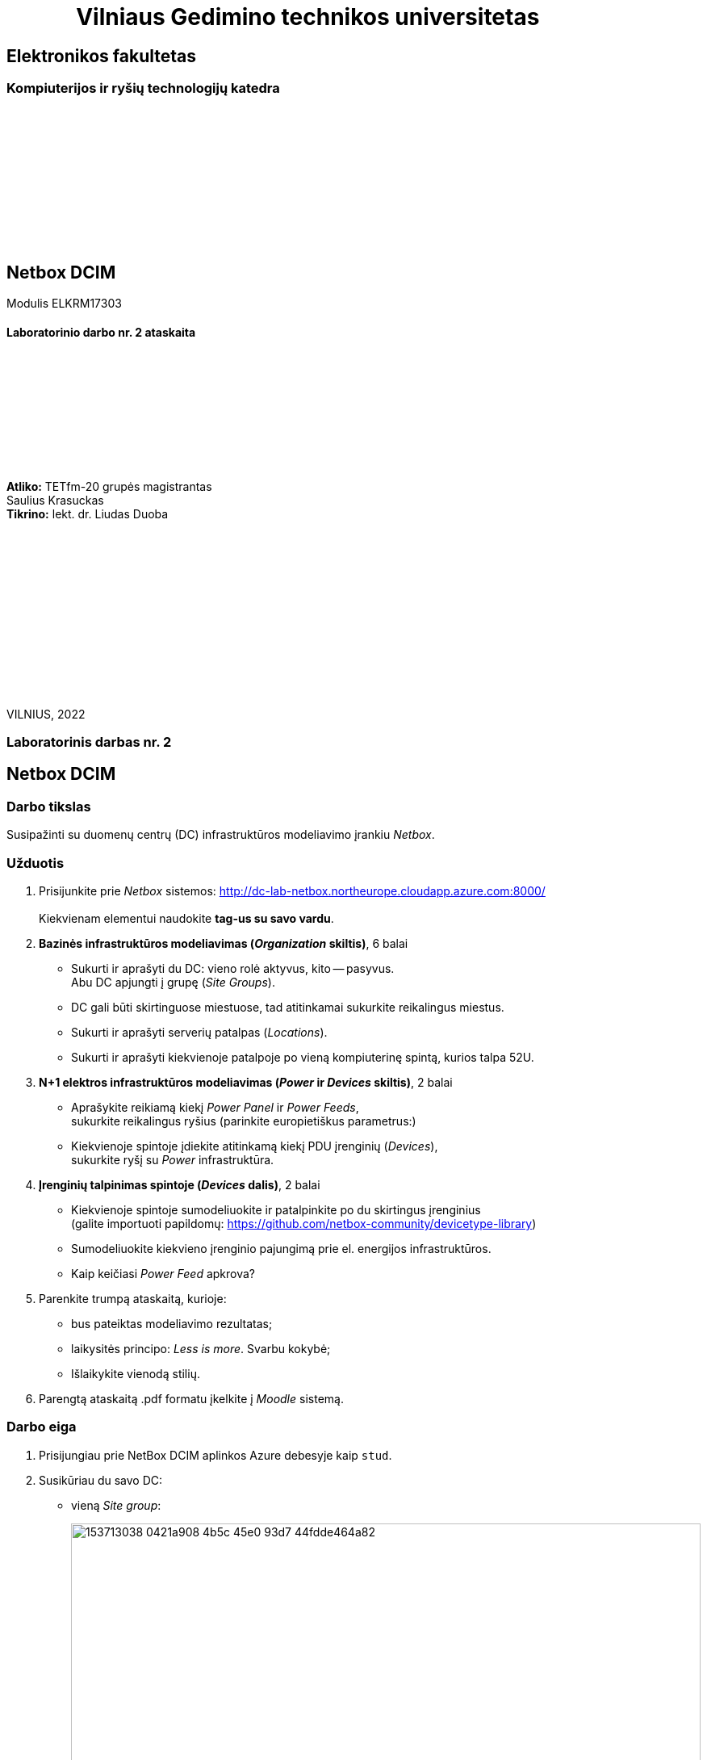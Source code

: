 = {nbsp}{nbsp}{nbsp}{nbsp}{nbsp}{nbsp}{nbsp}{nbsp}{nbsp}{nbsp}{nbsp}{nbsp}{nbsp}Vilniaus Gedimino technikos universitetas

[.text-center]
== Elektronikos fakultetas

=== Kompiuterijos ir ryšių technologijų katedra

{nbsp}

{nbsp}

{nbsp}

{nbsp}

{nbsp}

{nbsp}

[.text-center]
== Netbox DCIM

Modulis ELKRM17303

==== Laboratorinio darbo nr. 2 ataskaita

{nbsp}

{nbsp}

{nbsp}

{nbsp}

{nbsp}

[.text-right]
**Atliko:** TETfm-20 grupės magistrantas +
                       Saulius Krasuckas +
**Tikrino:** lekt. dr. Liudas Duoba

{nbsp}

{nbsp}

{nbsp}

{nbsp}

{nbsp}

{nbsp}

{nbsp}

VILNIUS, 2022

<<<

[.text-center]
=== Laboratorinis darbas nr. 2
[.text-center]
== Netbox DCIM


[.text-left]
=== Darbo tikslas

Susipažinti su duomenų centrų (DC) infrastruktūros modeliavimo įrankiu _Netbox_.

[.text-left]
=== Užduotis

. Prisijunkite prie _Netbox_ sistemos: http://dc-lab-netbox.northeurope.cloudapp.azure.com:8000/  +
   +
  Kiekvienam elementui naudokite *tag-us su savo vardu*.

. *Bazinės infrastruktūros modeliavimas (_Organization_ skiltis)*, 6 balai

  * Sukurti ir aprašyti du DC: vieno rolė aktyvus, kito -- pasyvus.  +
    Abu DC apjungti į grupę (_Site Groups_).
  * DC gali būti skirtinguose miestuose, tad atitinkamai sukurkite reikalingus miestus.
  * Sukurti ir aprašyti serverių patalpas (_Locations_).
  * Sukurti ir aprašyti kiekvienoje patalpoje po vieną kompiuterinę spintą, kurios talpa 52U.

. *N+1 elektros infrastruktūros modeliavimas (_Power_ ir _Devices_ skiltis)*, 2 balai

  * Aprašykite reikiamą kiekį _Power Panel_ ir _Power Feeds_,  +
    sukurkite reikalingus ryšius (parinkite europietiškus parametrus:)
  * Kiekvienoje spintoje įdiekite atitinkamą kiekį PDU įrenginių (_Devices_),  +
    sukurkite ryšį su _Power_ infrastruktūra.

. *Įrenginių talpinimas spintoje (_Devices_ dalis)*, 2 balai

  * Kiekvienoje spintoje sumodeliuokite ir patalpinkite po du skirtingus įrenginius  +
    (galite importuoti papildomų: https://github.com/netbox-community/devicetype-library)
  * Sumodeliuokite kiekvieno įrenginio pajungimą prie el. energijos infrastruktūros.
  * Kaip keičiasi _Power Feed_ apkrova?

. Parenkite trumpą ataskaitą, kurioje:

  * bus pateiktas modeliavimo rezultatas;
  * laikysitės principo: _Less is more_.  Svarbu kokybė;
  * Išlaikykite vienodą stilių.

. Parengtą ataskaitą .pdf formatu įkelkite į _Moodle_ sistemą.


<<<

[.text-left]
=== Darbo eiga

. Prisijungiau prie NetBox DCIM aplinkos Azure debesyje kaip `stud`.

. Susikūriau du savo DC:

 * vieną _Site group_:
+
image::https://user-images.githubusercontent.com/74717106/153713038-0421a908-4b5c-45e0-93d7-44fdde464a82.png[width=100%]
+
image::https://user-images.githubusercontent.com/74717106/153713100-feaca45c-15c6-48e7-8f1d-1b14277caf18.png[width=100%]

 * joje -- du savo _Sites_, abu Vilniuje.  +
   Vieną Šiaurės Miestelyje , antrą Senamiestyje:
+
image::https://user-images.githubusercontent.com/74717106/153712855-3c9edaab-e98b-49e9-a16e-2c8952f223e9.png[width=100%]

 * o prie _Sites_ prijungiau po atskirą DC -- aktyvų ir pasyvų:
+
image::https://user-images.githubusercontent.com/74717106/153713558-64e7f301-7a0f-4912-9049-1c057d32958b.png[width=100%]

 * Tuomet sukūriau dvi spintas -- po  vieną kiekviename DC:
+
image::https://user-images.githubusercontent.com/74717106/153713856-f10922b4-9145-4110-9b7f-216246d319cb.png[width=100%]

 * Taip pat sukūriau ir po elektros energijos infrastruktūrą (vienfazę, ~5 kW galios) kiekviename DC:
  ** _Power Panels_
  ** _Power Feeds_
 bei prijungiau jas prie abiejų spintų (atskirai):
+
image::https://user-images.githubusercontent.com/74717106/153713899-619126fc-062c-4f8b-b1db-b2828959cdd2.png[width=100%]
  ** Jėgos kabelių sąrašas (spėjau išsieksportuoti iki aplinkos išjungimo), su galios prijungimo taškais (rozetėmis ir įvadais):
+
----
70,,SK-NM-A1-PDU1,Power Port 1,SK-NM-Power-panel-1,SK-NM-Power-feed-1,Connected,Power,20.00 Meters,#111111,Saulius
76,,SK-NM-A1-PDU2,Power Port 1,SK-NM-Power-panel-2,SK-NM-Power-feed-2,Connected,Power,20.00 Meters,#ffffff,Saulius
79,,SK-ŠM-A1-PDU1,Power Port 1,SK-ŠM-Power-panel-1,SK-ŠM-Power-feed-1,Connected,Power,20.00 Meters,#111111,Saulius
80,,SK-ŠM-A1-PDU2,Power Port 1,SK-ŠM-Power-panel-2,SK-ŠM-Power-feed-2,Connected,Power,20.00 Meters,#ffffff,Saulius
94,,SK-ŠM-A1-Integrity-C7000-1,PS1,SK-ŠM-A1-PDU1,Power Outlet 1,Connected,Power,1.00 Meters,,Saulius
96,,SK-ŠM-A1-Integrity-C7000-1,PS2,SK-ŠM-A1-PDU1,Power Outlet 2,Connected,Power,1.00 Meters,#9e9e9e,Saulius
98,,SK-ŠM-A1-Integrity-C7000-1,PS3,SK-ŠM-A1-PDU1,Power Outlet 3,Connected,Power,1.00 Meters,#9e9e9e,Saulius
99,,SK-ŠM-A1-Integrity-C7000-1,PS4,SK-ŠM-A1-PDU2,Power Outlet 1,Connected,Power,1.00 Meters,#9e9e9e,Saulius
100,,SK-ŠM-A1-Integrity-C7000-1,PS5,SK-ŠM-A1-PDU2,Power Outlet 2,Connected,Power,1.00 Meters,#9e9e9e,Saulius
101,,SK-ŠM-A1-Integrity-C7000-1,PS6,SK-ŠM-A1-PDU2,Power Outlet 3,Connected,Power,1.00 Meters,#9e9e9e,Saulius
108,,SK-ŠM-A1-Core-router-1,PSU0,SK-ŠM-A1-PDU2,Power Outlet 4,Connected,Power,2.00 Meters,#f44336,Saulius
----

 * Po to papildžiau pirmojo DC spintą įranga.  Modelius ėmiau iš _Netbox_ GitHub repozitorijos.
   Regis, tai buvo HP Blade Enclosure C7000 modelis ir galingas Cisco komutatorius.  +
   Deja, rezultatų nespėjau užfiksuoti, tad pateikti nebeturiu kaip.

 * Antrajame, pasyviame DC buvau suplanavęs įdiegti kiek kitokią (mažiau galingą įrangą, kurios prireiktų tik _Disaster Recovery_ atveju), tačiau mano duomenimis nespėjau to padaryti.
